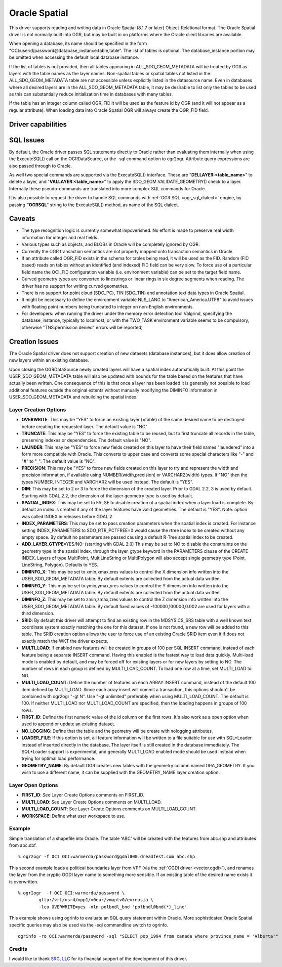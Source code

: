 .. _vector.oci:

Oracle Spatial
==============

.. shortname:: OCI

.. build_dependencies:: OCI library

This driver supports reading and writing data in Oracle Spatial (8.1.7
or later) Object-Relational format. The Oracle Spatial driver is not
normally built into OGR, but may be built in on platforms where the
Oracle client libraries are available.

When opening a database, its name should be specified in the form
"OCI:userid/password@database_instance:table,table". The list of tables
is optional. The database_instance portion may be omitted when accessing
the default local database instance.

If the list of tables is not provided, then all tables appearing in
ALL_SDO_GEOM_METADATA will be treated by OGR as layers with the table
names as the layer names. Non-spatial tables or spatial tables not
listed in the ALL_SDO_GEOM_METADATA table are not accessible unless
explicitly listed in the datasource name. Even in databases where all
desired layers are in the ALL_SDO_GEOM_METADATA table, it may be
desirable to list only the tables to be used as this can substantially
reduce initialization time in databases with many tables.

If the table has an integer column called OGR_FID it will be used as the
feature id by OGR (and it will not appear as a regular attribute). When
loading data into Oracle Spatial OGR will always create the OGR_FID
field.

Driver capabilities
-------------------

.. supports_create::

.. supports_georeferencing::

SQL Issues
----------

By default, the Oracle driver passes SQL statements directly to Oracle
rather than evaluating them internally when using the ExecuteSQL() call
on the OGRDataSource, or the -sql command option to ogr2ogr. Attribute
query expressions are also passed through to Oracle.

As well two special commands are supported via the ExecuteSQL()
interface. These are "**DELLAYER:<table_name>**" to delete a layer, and
"**VALLAYER:<table_name>**" to apply the SDO_GEOM.VALIDATE_GEOMETRY()
check to a layer. Internally these pseudo-commands are translated into
more complex SQL commands for Oracle.

It is also possible to request the driver to handle SQL commands with
:ref:`OGR SQL <ogr_sql_dialect>` engine, by passing **"OGRSQL"**
string to the ExecuteSQL() method, as name of the SQL dialect.

Caveats
-------

-  The type recognition logic is currently somewhat impoverished. No
   effort is made to preserve real width information for integer and
   real fields.
-  Various types such as objects, and BLOBs in Oracle will be completely
   ignored by OGR.
-  Currently the OGR transaction semantics are not properly mapped onto
   transaction semantics in Oracle.
-  If an attribute called OGR_FID exists in the schema for tables being
   read, it will be used as the FID. Random (FID based) reads on tables
   without an identified (and indexed) FID field can be very slow. To
   force use of a particular field name the OCI_FID configuration
   variable (i.e. environment variable) can be set to the target field
   name.
-  Curved geometry types are converted to linestrings or linear rings in
   six degree segments when reading. The driver has no support for
   writing curved geometries.
-  There is no support for point cloud (SDO_PC), TIN (SDO_TIN) and
   annotation text data types in Oracle Spatial.
-  It might be necessary to define the environment variable NLS_LANG to
   "American_America.UTF8" to avoid issues with floating point numbers
   being truncated to integer on non-English environments.
-  For developers: when running the driver under the memory error
   detection tool Valgrind, specifying the database_instance, typically
   to localhost, or with the TWO_TASK environment variable seems to be
   compulsory, otherwise "TNS:permission denied" errors will be
   reported)

Creation Issues
---------------

The Oracle Spatial driver does not support creation of new datasets
(database instances), but it does allow creation of new layers within an
existing database.

Upon closing the OGRDataSource newly created layers will have a spatial
index automatically built. At this point the USER_SDO_GEOM_METADATA
table will also be updated with bounds for the table based on the
features that have actually been written. One consequence of this is
that once a layer has been loaded it is generally not possible to load
additional features outside the original extents without manually
modifying the DIMINFO information in USER_SDO_GEOM_METADATA and
rebuilding the spatial index.

Layer Creation Options
~~~~~~~~~~~~~~~~~~~~~~

-  **OVERWRITE**: This may be "YES" to force an existing layer (=table)
   of the same desired name to be destroyed before creating the
   requested layer. The default value is "NO"
-  **TRUNCATE**: This may be "YES" to force the existing table to be
   reused, but to first truncate all records in the table, preserving
   indexes or dependencies. The default value is "NO".
-  **LAUNDER**: This may be "YES" to force new fields created on this
   layer to have their field names "laundered" into a form more
   compatible with Oracle. This converts to upper case and converts some
   special characters like "-" and "#" to "_". The default value is
   "NO".
-  **PRECISION**: This may be "YES" to force new fields created on this
   layer to try and represent the width and precision information, if
   available using NUMBER(width,precision) or VARCHAR2(width) types. If
   "NO" then the types NUMBER, INTEGER and VARCHAR2 will be used
   instead. The default is "YES".
-  **DIM**: This may be set to 2 or 3 to force the dimension of the
   created layer. Prior to GDAL 2.2, 3 is used by default. Starting with
   GDAL 2.2, the dimension of the layer geometry type is used by
   default.
-  **SPATIAL_INDEX**: This may be set to FALSE to disable creation of a
   spatial index when a layer load is complete. By default an index is
   created if any of the layer features have valid geometries. The
   default is "YES". Note: option was called INDEX in releases before
   GDAL 2
-  **INDEX_PARAMETERS**: This may be set to pass creation parameters
   when the spatial index is created. For instance setting
   INDEX_PARAMETERS to SDO_RTR_PCTFREE=0 would cause the rtree index to
   be created without any empty space. By default no parameters are
   passed causing a default R-Tree spatial index to be created.
-  **ADD_LAYER_GTYPE**\ =YES/NO: (starting with GDAL 2.0) This may be
   set to NO to disable the constraints on the geometry type in the
   spatial index, through the layer_gtype keyword in the PARAMETERS
   clause of the CREATE INDEX. Layers of type MultiPoint,
   MultiLineString or MultiPolygon will also accept single geometry type
   (Point, LineString, Polygon). Defaults to YES.
-  **DIMINFO_X**: This may be set to xmin,xmax,xres values to control
   the X dimension info written into the USER_SDO_GEOM_METADATA table.
   By default extents are collected from the actual data written.
-  **DIMINFO_Y**: This may be set to ymin,ymax,yres values to control
   the Y dimension info written into the USER_SDO_GEOM_METADATA table.
   By default extents are collected from the actual data written.
-  **DIMINFO_Z**: This may be set to zmin,zmax,zres values to control
   the Z dimension info written into the USER_SDO_GEOM_METADATA table.
   By default fixed values of -100000,100000,0.002 are used for layers
   with a third dimension.
-  **SRID**: By default this driver will attempt to find an existing row
   in the MDSYS.CS_SRS table with a well known text coordinate system
   exactly matching the one for this dataset. If one is not found, a new
   row will be added to this table. The SRID creation option allows the
   user to force use of an existing Oracle SRID item even it if does not
   exactly match the WKT the driver expects.
-  **MULTI_LOAD**: If enabled new features will be created in groups of
   100 per SQL INSERT command, instead of each feature being a separate
   INSERT command. Having this enabled is the fastest way to load data
   quickly. Multi-load mode is enabled by default, and may be forced off
   for existing layers or for new layers by setting to NO. The number of
   rows in each group is defined by MULTI_LOAD_COUNT. To load one row at
   a time, set MULTI_LOAD to NO.
-  **MULTI_LOAD_COUNT**: Define the number of features on each ARRAY
   INSERT command, instead of the default 100 item defined by
   MULTI_LOAD. Since each array insert will commit a transaction, this
   options shouldn't be combined with ogr2ogr "-gt N". Use "-gt
   unlimited" preferably when using MULTI_LOAD_COUNT. The default is
   100. If neither MULTI_LOAD nor MULTI_LOAD_COUNT are specified, then
   the loading happens in groups of 100 rows.
-  **FIRST_ID**: Define the first numeric value of the id column on the
   first rows. It's also work as a open option when used to append or
   update an existing dataset.
-  **NO_LOGGING**: Define that the table and the geometry will be create
   with nologging attributes.
-  **LOADER_FILE**: If this option is set, all feature information will
   be written to a file suitable for use with SQL*Loader instead of
   inserted directly in the database. The layer itself is still created
   in the database immediately. The SQL*Loader support is experimental,
   and generally MULTI_LOAD enabled mode should be used instead when
   trying for optimal load performance.
-  **GEOMETRY_NAME**: By default OGR creates new tables with the
   geometry column named ORA_GEOMETRY. If you wish to use a different
   name, it can be supplied with the GEOMETRY_NAME layer creation
   option.

Layer Open Options
~~~~~~~~~~~~~~~~~~

-  **FIRST_ID**: See Layer Create Options comments on FIRST_ID.
-  **MULTI_LOAD**: See Layer Create Options comments on MULTI_LOAD.
-  **MULTI_LOAD_COUNT**: See Layer Create Options comments on
   MULTI_LOAD_COUNT.
-  **WORKSPACE**: Define what user workspace to use.

Example
~~~~~~~

Simple translation of a shapefile into Oracle. The table 'ABC' will be
created with the features from abc.shp and attributes from abc.dbf.

::

   % ogr2ogr -f OCI OCI:warmerda/password@gdal800.dreadfest.com abc.shp

This second example loads a political boundaries layer from VPF (via the
:ref:`OGDI driver <vector.ogdi>`), and renames the layer from the cryptic
OGDI layer name to something more sensible. If an existing table of the
desired name exists it is overwritten.

::

   % ogr2ogr  -f OCI OCI:warmerda/password \
           gltp:/vrf/usr4/mpp1/v0eur/vmaplv0/eurnasia \
           -lco OVERWRITE=yes -nln polbndl_bnd 'polbndl@bnd(*)_line'

This example shows using ogrinfo to evaluate an SQL query statement
within Oracle. More sophisticated Oracle Spatial specific queries may
also be used via the -sql commandline switch to ogrinfo.

::

   ogrinfo -ro OCI:warmerda/password -sql "SELECT pop_1994 from canada where province_name = 'Alberta'"

Credits
~~~~~~~

I would like to thank `SRC, LLC <http://www.extendthereach.com/>`__ for
its financial support of the development of this driver.
